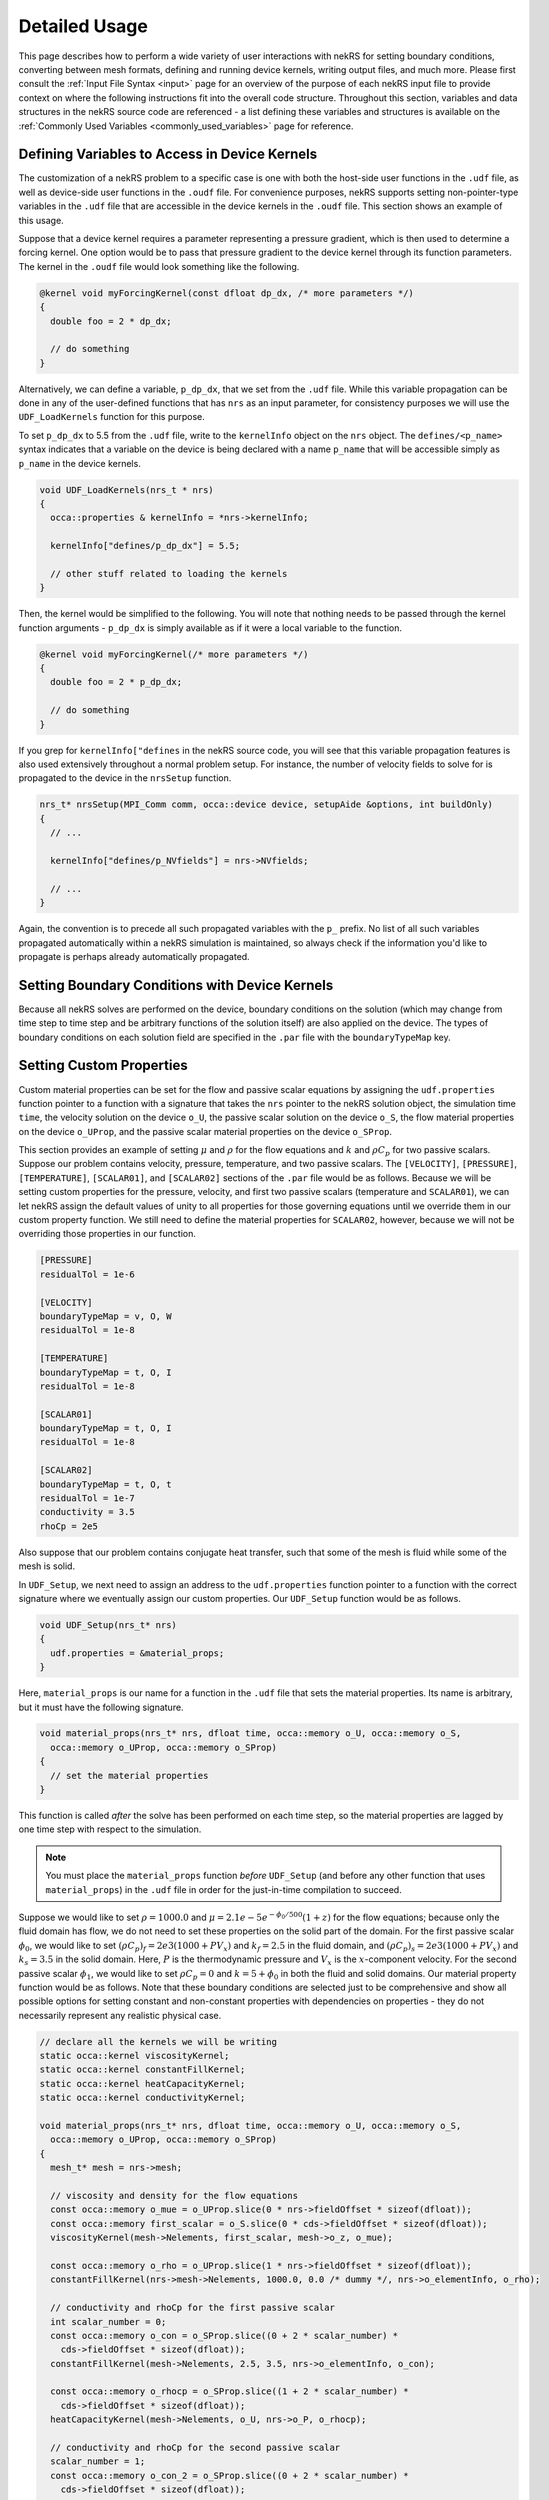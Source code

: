 .. _detailed:

Detailed Usage
===================

This page describes how to perform a wide variety of user interactions with nekRS
for setting boundary conditions, converting between mesh formats, defining and
running device kernels, writing output files, and much more. Please first consult
the :ref:`Input File Syntax <input>` page for an overview of the purpose of each
nekRS input file to provide context on where the following instructions fit into
the overall code structure. Throughout this section, variables and data structures
in the nekRS source code are referenced - a list defining these variables and structures
is available on the :ref:`Commonly Used Variables <commonly_used_variables>` page
for reference.

.. _defining_variables_for_device:

Defining Variables to Access in Device Kernels
----------------------------------------------

The customization of a nekRS problem to a specific case is one with both the host-side
user functions in the ``.udf`` file, as well as device-side user functions in the ``.oudf``
file. For convenience purposes, nekRS supports setting non-pointer-type variables in the
``.udf`` file that are accessible in the device kernels in the ``.oudf`` file. This section
shows an example of this usage.

Suppose that a device kernel requires a parameter representing a pressure gradient, which
is then used to determine a forcing kernel. One option would be to pass that pressure gradient
to the device kernel through its function parameters. The kernel in the ``.oudf`` file
would look something like the following.

.. code-block::

    @kernel void myForcingKernel(const dfloat dp_dx, /* more parameters */)
    {
      double foo = 2 * dp_dx;

      // do something
    }

Alternatively, we can define a variable, ``p_dp_dx``, that we set from the ``.udf`` file.
While this variable propagation can be done in any of the user-defined functions that
has ``nrs`` as an input parameter, for consistency purposes we will use the ``UDF_LoadKernels``
function for this purpose.

.. note:

  The convention is to precede any of these host-side kernel variable
  definitions with a ``p_``.

To set ``p_dp_dx`` to 5.5 from the ``.udf`` file, write to the ``kernelInfo`` object
on the ``nrs`` object. The ``defines/<p_name>`` syntax indicates that a variable on
the device is being declared with a name ``p_name`` that will be accessible simply as
``p_name`` in the device kernels.

.. code-block::

   void UDF_LoadKernels(nrs_t * nrs)
   {
     occa::properties & kernelInfo = *nrs->kernelInfo;

     kernelInfo["defines/p_dp_dx"] = 5.5;

     // other stuff related to loading the kernels
   }

Then, the kernel would be simplified to the following. You will note that nothing needs
to be passed through the kernel function arguments - ``p_dp_dx`` is simply available as
if it were a local variable to the function.

.. code-block:: cpp

   @kernel void myForcingKernel(/* more parameters */)
   {
     double foo = 2 * p_dp_dx;

     // do something
   }

If you grep for ``kernelInfo["defines`` in the nekRS source code, you will see that
this variable propagation features is also used extensively throughout a normal problem
setup. For instance, the number of velocity fields to solve for is propagated to the device
in the ``nrsSetup`` function.

.. code-block:: cpp

   nrs_t* nrsSetup(MPI_Comm comm, occa::device device, setupAide &options, int buildOnly)
   {
     // ...

     kernelInfo["defines/p_NVfields"] = nrs->NVfields;

     // ...
   }

Again, the convention is to precede all such propagated variables with the ``p_`` prefix.
No list of all such variables propagated automatically within a nekRS simulation is
maintained, so always check if the information you'd like to propagate is perhaps
already automatically propagated.

.. _boundary_conditions:

Setting Boundary Conditions with Device Kernels
-----------------------------------------------

Because all nekRS solves are performed on the device, boundary conditions on the
solution (which may change from time step to time step and be arbitrary functions
of the solution itself) are also applied on the device. The types of boundary conditions
on each solution field are specified in the ``.par`` file with the ``boundaryTypeMap``
key. 

.. _custom_properties:

Setting Custom Properties
-------------------------

Custom material properties can be set for the flow and passive scalar equations
by assigning the ``udf.properties`` function pointer to a function with a signature
that takes the ``nrs`` pointer to the nekRS solution object, the simulation time
``time``, the velocity solution on the device ``o_U``, the passive scalar solution
on the device ``o_S``, the flow material properties on the device ``o_UProp``,
and the passive scalar material properties on the device ``o_SProp``.

This section provides an example of setting :math:`\mu` and :math:`\rho` for the flow
equations and :math:`k` and :math:`\rho C_p` for two passive scalars. Suppose our problem
contains velocity, pressure, temperature, and two passive scalars. The ``[VELOCITY]``,
``[PRESSURE]``, ``[TEMPERATURE]``, ``[SCALAR01]``, and ``[SCALAR02]`` sections of the
``.par`` file would be as follows. Because we will be setting custom properties for
the pressure, velocity, and first two passive scalars (temperature and ``SCALAR01``),
we can let nekRS assign the default values of unity to all properties for those
governing equations until we override them in our custom property function. We still
need to define the material properties for ``SCALAR02``, however, because we will not
be overriding those properties in our function.

.. code-block::

  [PRESSURE]
  residualTol = 1e-6

  [VELOCITY]
  boundaryTypeMap = v, O, W
  residualTol = 1e-8

  [TEMPERATURE]
  boundaryTypeMap = t, O, I
  residualTol = 1e-8

  [SCALAR01]
  boundaryTypeMap = t, O, I
  residualTol = 1e-8

  [SCALAR02]
  boundaryTypeMap = t, O, t
  residualTol = 1e-7
  conductivity = 3.5
  rhoCp = 2e5

Also suppose that our problem contains conjugate heat transfer, such that some of
the mesh is fluid while some of the mesh is solid.

In ``UDF_Setup``, we next need to assign an address to the ``udf.properties`` function
pointer to a function with the correct signature where we eventually assign our custom
properties. Our ``UDF_Setup`` function would be as follows.

.. code-block:: cpp

   void UDF_Setup(nrs_t* nrs)
   {
     udf.properties = &material_props;
   }

Here, ``material_props`` is our name for a function in the ``.udf`` file that sets the
material properties. Its name is arbitrary, but it must have the following signature.

.. code-block:: cpp

   void material_props(nrs_t* nrs, dfloat time, occa::memory o_U, occa::memory o_S,
     occa::memory o_UProp, occa::memory o_SProp)
   {
     // set the material properties
   }

This function is called *after* the solve has been performed on each time step, so the
material properties are lagged by one time step with respect to the simulation.

.. note::

  You must place the ``material_props`` function *before* ``UDF_Setup`` (and before any other
  function that uses ``material_props``) in the ``.udf`` file in order for the just-in-time
  compilation to succeed.

Suppose we would like to set :math:`\rho=1000.0` and :math:`\mu=2.1e-5 e^{-\phi_0/500}(1+z)` for
the flow equations; because only the fluid domain has flow, we do not need to set
these properties on the solid part of the domain. For the first passive scalar
:math:`\phi_0`, we would
like to set :math:`(\rho C_p)_f=2e3(1000+PV_x)` and :math:`k_f=2.5` in the fluid
domain, and :math:`(\rho C_p)_s=2e3(1000+PV_x)` and :math:`k_s=3.5` in the solid domain.
Here, :math:`P` is the thermodynamic pressure and :math:`V_x` is the :math:`x`-component velocity.
For the second passive scalar :math:`\phi_1`, we would like to set
:math:`\rho C_p=0` and :math:`k=5+\phi_0` in both the fluid and solid domains.
Our material property function would be as follows. Note that these boundary conditions
are selected just to be comprehensive and show all possible options for setting
constant and non-constant properties with dependencies on properties - they do not
necessarily represent any realistic physical case.

.. code-block:: cpp

   // declare all the kernels we will be writing
   static occa::kernel viscosityKernel;
   static occa::kernel constantFillKernel;
   static occa::kernel heatCapacityKernel;
   static occa::kernel conductivityKernel;

   void material_props(nrs_t* nrs, dfloat time, occa::memory o_U, occa::memory o_S,
     occa::memory o_UProp, occa::memory o_SProp)
   {
     mesh_t* mesh = nrs->mesh;

     // viscosity and density for the flow equations
     const occa::memory o_mue = o_UProp.slice(0 * nrs->fieldOffset * sizeof(dfloat));
     const occa::memory first_scalar = o_S.slice(0 * cds->fieldOffset * sizeof(dfloat));
     viscosityKernel(mesh->Nelements, first_scalar, mesh->o_z, o_mue);

     const occa::memory o_rho = o_UProp.slice(1 * nrs->fieldOffset * sizeof(dfloat));    
     constantFillKernel(nrs->mesh->Nelements, 1000.0, 0.0 /* dummy */, nrs->o_elementInfo, o_rho);

     // conductivity and rhoCp for the first passive scalar
     int scalar_number = 0;
     const occa::memory o_con = o_SProp.slice((0 + 2 * scalar_number) *
       cds->fieldOffset * sizeof(dfloat));
     constantFillKernel(mesh->Nelements, 2.5, 3.5, nrs->o_elementInfo, o_con);

     const occa::memory o_rhocp = o_SProp.slice((1 + 2 * scalar_number) *
       cds->fieldOffset * sizeof(dfloat));
     heatCapacityKernel(mesh->Nelements, o_U, nrs->o_P, o_rhocp);

     // conductivity and rhoCp for the second passive scalar
     scalar_number = 1;
     const occa::memory o_con_2 = o_SProp.slice((0 + 2 * scalar_number) *
       cds->fieldOffset * sizeof(dfloat));
     conductivityKernel(mesh->Nelements, first_scalar, o_con_2);

     const occa::memory o_rhocp_2 = o_SProp.slice((1 + 2 * scalar_number) *
       cds->fieldOffset * sizeof(dfloat));
     constantFillKernel(mesh->Nelements, 0.0, 0.0, nrs->o_elementInfo, o_rhocp_2);
   }

The ``o_UProp`` and ``o_SProp`` arrays hold all material
property information for the flow equations and passive scalar equations, respectively.
In this function, you see six "slice" operations performed on ``o_UProp`` and ``o_SProp``
in order to access the two individual properties (diffusive constant and time derivative constant)
for the three equations (momentum, scalar 0, and scalar 1). The diffusive constant
(:math:`\mu` for the momentum equations and :math:`k` for the passive scalar equations)
is always listed first in these arrays, while the coefficient on the time derivative
(:math:`\rho C_p` for the momentum equations and :math:`\rho C_p` for the passive scalar
equations) is always listed second in these arrays.

To further elaborate, :math:`\mu` and :math:`\rho` are accessed as slices on ``o_UProp``.
Because viscosity is listed before density, the offset in the ``o_UProp`` array to get
the viscosity is zero, while the offset to get the density is ``nrs->fieldOffset``.
:math:`k` and :math:`\rho C_p` are accessed as slices in ``o_SProp``. Because the
passive scalars are listed in order and the conductivity is listed first for each user,
the offset in the ``o_SProp`` array to get the conductivity for the first passive scalar
is zero, while the offset to get the heat capacity for the first passive scalar 
is ``cds->fieldOffset``. Finally, the offset in the ``o_SProp`` array to get the conductivity
for the second passive scalar is ``2 * cds->fieldOffset``, while the offset to get the
heat capacity for the second passive scalar is ``3 * cds->fieldOffset``.

The ``viscosityKernel``, ``constantFillKernel``, ``heatCapacityKernel``,
and ``conductivityKernel`` functions are all user-defined device kernels. These
functions must be defined in the ``.oudf`` file, and the names are arbitrary. For each
of these kernels, we declare them at the top of the ``.udf`` file. In order to link
against our device kernels, we must instruct nekRS to use its just-in-time compilation
to build those kernels. We do this in ``UDF_LoadKernels`` by calling the
``udfBuildKernel`` function for each kernel. The second argument to the ``udfBuildKernel``
function is the name of the kernel, which appears as the actual function name of
the desired kernel in the ``.oudf`` file.

.. code-block:: cpp

  void UDF_LoadKernels(nrs_t* nrs)
  {
    viscosityKernel = udfBuildKernel(nrs, "viscosity");
    constantFillKernel = udfBuildKernel(nrs, "constantFill");
    heatCapacityKernel = udfBuildKernel(nrs, "heatCapacity");
    conductivityKernel = udfBuildKernel(nrs, "conductivity");
  }

In order to write these device kernels, you will need some background in programming
with :term:`OCCA`. Please consult the `OCCA documentation <https://libocca.org/#/>`__
before proceeding [#f1]_.

First, let's look at the ``constantFill`` kernel. Here, we want to write a device kernel
that assigns a constant value to a material property. So that we can have a general
function, we will write this such that it can be used to set constant (but potentially
different) properties in the fluid and solid phases for conjugate heat transfer
applications.

.. note::
  
  Material properties for the flow equations (i.e. viscosity and density) do not
  *need* to be specified in the solid phase. If you define flow properties in solid
  regions, they are simply not used.

The ``constantFill`` kernel is defined in the ``.oudf`` file as follows [#f2]_. :term:`OCCA`
kernels operate on the device. As input parameters, they can take non-pointer objects
on the host (such as ``Nelements``, ``fluid_val``, and ``solid_val`` in this example),
as well as pointers to objects of type ``occa::memory``, or device-side memory. The
device-side objects are indicated with the ``@restrict`` tag. 

.. note::

  Device-side memory in nekRS is by convention preceded with a ``o_`` prefix in order
  to differentiate from the host-side objects. In the initialization of nekRS, most of
  the simulation data is copied over to the device. All calculations are done on the
  device. The device-side solution is then only copied back onto the host for the
  purpose of writing output files.

.. warning::

  Because nekRS by default only copies the device-side solution back to the host for
  the purpose of writing output files, if you touch any host-side objects in your
  user-defined functions, such as in ``UDF_ExecuteStep``, you must ensure
  that you only use the host-side objects after they have been copied from device back
  to the host. Otherwise, they would not be "up to date." You can ensure that the host-
  side objects reflect the real-time nekRS solution by either (a) only touching the
  host-side solution on output writing steps (which can be determined based on the
  ``nrs->isOutputStep`` variable), or (b) calling the appropriate routines in nekRS
  to force data to be copied from the device back to the host. For the latter option,
  please refer to the :ref:`Copying From Device to Host <copy_device_to_host>` section.

For this example, we
loop over all the elements. The ``eInfo`` parameter represents a mask, and takes a value
of zero for solid elements and a value of unity for fluid elements. Next, we loop over
all of the :term:`GLL` points on the element, or ``p_Np``. This variable is set within
nekRS to be the same as ``mesh->Np`` using the device variable feature described in
the :ref:`Defining Variables to Access in Device Kernels <defining_variables_for_device>`
section. This particular variable is always available, and you do not need to pass it
explicitly into device functions. Finally, we set the value of the ``property`` to the
value specified in the function parameters.

.. code-block:: cpp

   @kernel void constantFill(const dlong Nelements, const dfloat fluid_val,
             const dfloat solid_val, @restrict const dlong* eInfo, @restrict dfloat* property)
   {
     for (dlong e = 0; e < Nelements; ++e ; @outer(0))
     {
       const bool is_solid = eInfo[e];

       for (int n = 0; n < p_Np; ++n ; @inner(0))
       {
         const int id = e * p_Np + n;

         property[id] = fluid_val;

         if (is_solid)
           property[id] = solid_val;
       }
     }
   }

Now, let's look at the slightly more complex ``conductivity`` kernel. Here, our function
signature is very different from that of the ``constantFill`` kernel. While we still
pass the number of elements, we no longer need to check whether we are in a fluid element
or a solid element, since the conductivity for the second passive scalar is going to be
the same in both phases. All that we need to pass in is the coupled scalar ``scalar``, 
or :math:`\phi_0` in our material property correlation :math:`k=5+\phi_0` that we listed
earlier. The ``property`` passed in then should represent the conductivity we are setting.

.. code-block:: cpp

  @kernel void conductivity(const dlong Nelements, @restrict const dfloat* scalar,
            @restrict dfloat* property)
  {
     for (dlong e = 0; e < Nelements; ++e ; @outer(0))
     {
       for (int n = 0; n < p_Np; ++n ; @inner(0))
       {
         const int id = e * p_Np + n;
         const dfloat scalar = scalar[id];

         property[id] = 5.0 + scalar;
       }
     }
  }

A key aspect of writing device kernels is that the device kernel can only operate on
non-pointer objects or pointers to device memory. Whatever the form of your material properties,
you just need to be sure to pass in all necessary information. Now, let's look at the even
more complex ``viscosity`` kernel. Here, we need to pass in the scalar :math:`\phi_0` and the
:math:`z`-coordinate that appear in the viscosity model.

.. code-block:: cpp

  @kernel void viscosity(const dlong Nelements, @restrict const dfloat* scalar,
            @restrict const dfloat* z, @restrict dfloat* property)
  {
     for (dlong e = 0; e < Nelements; ++e ; @outer(0))
     {
       for (int n = 0; n < p_Np; ++n ; @inner(0))
       {
         const int id = e * p_Np + n;
         const dfloat scalar = scalar[id];
         const dfloat z = z[id];

         property[id] = 2.1E-5 * exp(-scalar / 500.0) * (1.0 + z);
       }
     }
  }

The final kernel that wraps up this example is the ``heatCapacity`` kernel.

.. _custom_sources:

Setting Custom Source Terms
---------------------------

Custom source terms can be added to the momentum conservation equation and/or the
energy conservation equation by assigning the ``udf.uEqnSource`` and
``udf.sEqnSource`` function pointers, respectively, to functions with the appropriate signature.
Each of these cases are described separately next. The process is conceptually very similar
to the process for declaring custom properties in :ref:`Setting Custom Properties <custom_properties>`,
so you may find it useful to first review that section.

The Momentum Equation
"""""""""""""""""""""

To set a custom source term for the momentum equation, you must assign the
``udf.uEqnSource`` function pointer to a function with a signature that takes the ``nrs`` pointer
to the nekRS solution object, the simulation time ``time``, the velocity solution on the device
``o_U``, and the momentum source term on the device ``o_FU``. In ``UDF_Setup``,
we need to assign an address to the ``udf.uEqnSource`` function pointer to a function
with the correct signature where we will eventually compute a momentum source. Our
``UDF_Setup`` function would be as follows.

.. code-block:: cpp

  void UDF_Setup(nrs_t * nrs)
  {
    udf.uEqnSource = &custom_source;
  }

Here, ``custom_source`` is our name for a function in the ``.udf`` file that computes the
momentum source. Its name is arbitrary, but it must have the following signature.

.. code-block:: cpp

  void custom_source(nrs_t * nrs, dfloat time, occa::memory o_U, occa::memory o_FU)
  {
    // compute the momentum source
  }

.. note::

  You must place the ``custom_source`` function _before_ ``UDF_Setup`` (and before any other
  function that uses ``custom_source``) in the ``.udf`` file in order for the just-in-time
  compilation to success.

Suppose we would like to add a gravitational force to the :math:`z` momentum equation, of form
:math:`-\rho_fg`. For the momentum equation, the source term is defined on a
per-mass basis; in other words, we must provide the vector :math:`\vec{f}` for a source with
strong form :math:`\rho\vec{f}`. Our custom source function would be as follows.

.. code-block:: cpp

  // declare all kernels we will be writing
  static occa::kernel constantFillKernel;

  void custom_source(nrs_t * nrs, dfloat time, occa::memory o_U, occa::memory o_FU)
  {
    mesh_t * mesh = nrs->mesh;

    // what momentum equation we want to add gravity to
    int component = 2;

    constantFillKernel(nrs->mesh->Nelements, -9.81, component * nrs->fieldOffset, o_FU);
  }

The ``constantFillKernel`` is a user-defined device kernel. This function must now be defined
in the ``.oudf`` file; the name is arbitrary. In order to link against our device kernels, we must
also instruct nekRS to use its just-in-time compilation to build those kernels. We do this in
``UDF_LoadKernels`` by calling the ``udfBuildKernel`` function for the kernel. The second argument
to the ``udfBuildKernel`` function is the name of the kernel, which appears as the actual function
name of the desired kernel in the ``.oudf`` file.

.. code-block:: cpp

  void UDF_LoadKernels(nrs_t * nrs)
  {
    constantFillKernel = udfBuildKernel(nrs, "constantFill");
  }

The ``constantFill`` kernel is now defined in the ``.oudf`` file as follows.

.. code-block:: cpp

  @kernel void constantFill(const dlong Nelements, const dfloat value,
    const int offset, @restrict dfloat * source)
  {
    for (dlong e = 0; e < Nelements; ++e ; @outer(0))
    {
      for (int n = 0; n < p_Np; ++n ; @inner(0))
      {
        const int id = e * p_Np + n + offset;
        source[id] = value;
      }
    }
  }

The Energy Equation
"""""""""""""""""""

.. _nondimensional:

Solving in Non-Dimensional Form
-------------------------------

nekRS can solve its governing equations in either dimensional or non-dimensional form
with careful attention to the specification of the material properties. To solve in
*dimensional* form, the ``density``, ``viscosity``, ``rhoCp``, ``conductivity``, and
``diffusivity`` parameters in the ``.par`` file simply take dimensional forms. Solving
in *non-dimensional* form requires only small changes from the dimensional approach.
For the case of constant properties, the transformation to non-dimensional form is
trivial, but slightly more care is required to solve in non-dimensional form with
variable properties. These two approaches are described next with reference to
the incompressible Navier-Stokes model described in :ref:`Incompressible Flow Model <ins_model>`.

.. _constant_p:

Constant Properties
"""""""""""""""""""

For the case of constant properties for :math:`\rho`, :math:`\mu`, :math:`C_p`,
and :math:`k`, solution in non-dimensional form is achieved by simply specifying
the non-dimensionalized version of these properties in the ``.par`` file. To be explicit,
for the momentum and energy conservation equations, the input parameters should be specified as:

  * ``rho``:math:`\rightarrow` :math:`\rho^\dagger\equiv\frac{\rho}{\rho_0}`
  * ``viscosity``:math:`\rightarrow` :math:`\frac{1}{Re}\mu^\dagger\equiv\frac{\mu_0}{\rho_0UL}\frac{\mu}{\mu_0}`
  * ``rhoCp``:math:`\rightarrow` :math:`\rho^\dagger C_p^\dagger\equiv\frac{\rho}{\rho_0}\frac{C_p}{C_{p,0}}`
  * ``conductivity``:math:`\rightarrow` :math:`\frac{1}{Pe}k^\dagger\equiv\frac{k_0}{\rho_0C_{p,0}UL}\frac{k}{k_0}`

For the :math:`k` and :math:`\tau` equations, if present, the input parameters for
*both* the :math:`k` equation should be specified as:

  * ``rho``:math:`\rightarrow`:math:`1.0`
  * ``diffusivity``:math:`\rightarrow`:math:`\frac{1}{Re}`

Notice that these non-dimensional forms for the :math:`k` and :math:`\tau` equations
are slightly simpler than the forms for the mean momentum and energy equations - this
occurs because nekRS's :math:`k`-:math:`\tau` model is restricted to constant-property
flows, so we do not need to consider :math:`\rho^\dagger\neq 1` or
:math:`\mu^\dagger\neq 1`.

If a volumetric heat source is present, it must also be specified in non-dimensional form
as

.. math::

  \dot{q}^\dagger=\frac{\dot{q}}{\rho_0C_{p,0}U\Delta T/L}

If a source term is present in the momentum conservation equation, that source term
must also be specified in non-dimensional form as

.. math::

   \mathbf s^\dagger=\frac{\mathbf s}{\rho_0U^2/L}

where :math:`\mathbf s` is the source term in the dimensional equation, with dimensions
of mass / square length / square time.

In addition, all boundary conditions must also be non-dimensionalized appropriately.
Some of the more common boundary conditions and their non-dimensionalizations are:

  * fixed velocity: :math:`u_i^\dagger=\frac{u_i}{U}`, i.e. divide all dimensional
    velocity boundary values by :math:`U`
  * fixed temperature: :math:`T^\dagger=\frac{T-T_0}{\Delta T}`, i.e. from all dimensional temperature
    boundary values, first subtract :math:`T_0` and then divide by :math:`\Delta T`
  * fixed pressure: :math:`P^\dagger=\frac{P}{\rho_0U^2}`, i.e. divide all dimensional
    pressure boundary values by :math:`\rho_0U^2`
  * heat flux: :math:`q^\dagger=\frac{q}{\rho_0C_{p,0}U\Delta T}`, i.e. divide all
    dimensional heat flux boundary values by :math:`\rho_0C_{p,0}U\Delta T`
  * turbulent kinetic energy: :math:`k^\dagger=\frac{k}{U^2}`, i.e. divide the dimensional
    turbulent kinetic energy by :math:`U^2`
  * inverse specific dissipation rate: :math:`\tau^\dagger=\frac{\tau}{L/U}`, i.e.
    divide the dimensional inverse specific dissipation rate by :math:`L/U`

If the Prandtl number is unity, then because :math:`Pe\equiv Re\ Pr`, the coefficient on the
diffusion kernel in both the momentum and energy conservation equations will be the same
(for the case of constant properties).

.. note::

  Several of the nekRS input files use syntax inherited from Nek5000 that allows shorthand
  expressions that are often convenient for the Reynolds and Peclet numbers, which appear
  as inverses in the non-dimensional equations. Specifying ``conductivity = -1000`` is
  shorthand for ``conductivity = 1/1000``.

Variable Properties
"""""""""""""""""""

For the case of variable properties, the procedure is similar to the case for constant
properties, except that the properties must be specified in the ``.oudf`` kernels.
It is best practice to simply omit the ``rho``, ``viscosity``, ``rhoCp``, and
``conductivity`` fields from the ``.par`` file entirely. Then, in the ``.oudf`` kernels,
you must include kernels that apply the variable properties in the same manner as in
:ref:`Constant Properties <constant_p>`. See
:ref:`Setting Custom Properties <custom_properties>` for more
information on the kernel setup.

.. _copy_device_to_host:

Copying From Device to Host
---------------------------

All solutions take place on the host, and data transfer of the solution back to the host
must be manually performed by the user if you would like to access ``nrs->U``, ``nrs->p``,
``nrs->cds->S``, or other solution objects, in host-side functions. To copy the solution
from the device to the host, use the ``nek_ocopyFrom(double time, int tstep)`` routine in the
``nekInterfaceAdapter.cpp`` file. This function performs the following actions:

1. Copy the nekRS solution from the nekRS device arrays to the nekRS host arrays - that is,
``nrs->o_U`` is copied to ``nrs->U``, and so on. This
allows you to access the solution on the host as ``nrs->U``, ``nrs->p``, ``nrs->S``, etc.

1. Copy the nekRS solution from the nekRS host arrays to the Nek5000 backend arrays.

If you only want to access the nekRS host side arays such as ``nrs->U``, you can skip the
second part by directly using :term:`OCCA` memory copy functions like the following, which
copies from the device array ``nrs->o_U`` to the host array ``nrs->U``.

.. code-block::

  nrs->o_U.copyTo(nrs->U);

Calculating the Distance to a Wall
----------------------------------

nekRS allows users to access many Nek5000 "backends" through the (optional)
``<case>.usr`` file. A common use case is to calculate the distance from each
:term:`GLL` point to a boundary, such as for setting initial conditions for turbulent quantities
or other closures. The procedure to compute and then use these values is as follows.

First, in the ``usrdat2`` subroutine, make sure that all boundaries for which
you want to compute the distance for are marked as "wall" boundaries in the ``cbc`` array.
In the example shown below, we assume that
the mesh already has sidesets defined in it (assigned through Cubit/gmsh/however else
the mesh was created). We then loop over all the :term:`GLL` points and determine
if the point is on the boundary of interest by checking if the boundary ID is
equal to the sideset of interest. This is done by checking the absolute difference
between the ``bc`` array and the sideset value of interest (in this example, the sideset
is 7). If the boundary ID matches the sideset of interest, then we set the ``cbc`` array
to ``W``, or the character that indicates a no-slip wall boundary.

.. code-block::

  subroutine usrdat2
  include 'SIZE'
  include 'TOTAL'
  integer e,f

  n = lx1*ly1*lz1*nelv
  nxz = nx1*nz1
  nface = 2*ldim

  do iel=1,nelv
  do ifc=1,2*ndim
     if (abs((bc(5,ifc,iel,1)-7.0)).lt.1e-4) cbc(ifc,iel,1)= 'W  '
  enddo
  enddo

  return
  end

In other words,
if your wall boundaries were instead boundaries 3 and 4, the ``if (abs...)`` lines
in the above example would become:

.. code-block::

  if (abs((bc(5,ifc,iel,1)-3.0)).lt.1e-4) cbc(ifc,iel,1)= 'W  '
  if (abs((bc(5,ifc,iel,1)-4.0)).lt.1e-4) cbc(ifc,iel,1)= 'W  '

Next, in the ``usrdat3`` subroutine, you simply need to call the
``dist`` function, which loops over all boundaries with ``W`` type
and determines the distance of all :term:`GLL` points to those boundaries.
The result of the calculation should be stored into the ``nrs_scptr(1)`` pointer,
which is then what we will access in the ``.udf`` file.

.. code-block::

  subroutine usrdat3
  include 'SIZE'
  include 'TOTAL'

  common /scrach_o1/
   w1(lx1*ly1*lz1*lelv)
  ,w2(lx1*ly1*lz1*lelv)
  ,w3(lx1*ly1*lz1*lelv)
  ,w4(lx1*ly1*lz1*lelv)
  ,w5(lx1*ly1*lz1*lelv)

  common /scrach_o2/
   ywd(lx1,ly1,lz1,lelv)

  COMMON /NRSSCPTR/ nrs_scptr(1)
  integer*8         nrs_scptr

  call distf(ywd,7,'W  ',w1,w2,w3,w4,w5)

  nrs_scptr(1) = loc(ywd)

  return
  end

In other words, if your wall boundaries were instead boundaries 3 and 4, the
``call distf...`` lines in the above example would become:

.. code-block::

  call distf(ywd,3,'W  ',w1,w2,w3,w4,w5)
  call distf(ywd,4,'W  ',w1,w2,w3,w4,w5)

Then, you can access the results of the distance-to-wall calculation in the ``.udf``
by assigning a pointer to the ``nek::scPtr(1)`` array. Note that this call must be
within ``UDF_ExecuteStep`` so that the Nek5000 backend will have been called first.

.. code-block::

  void UDF_ExecuteStep(nrs_t * nrs, dfloat time, int tstep)
  {
    double * wall_distance = (double *) nek::scPtr(1);

    // then, you can copy it into some device-side memory so you can use it in
    // BCs if you want
    auto mesh = nrs->meshV;
    int n_gll_points = mesh->Np * mesh->Nelements;
    int write_location = 2; // "slice" into which you want to write, in case nrs->o_usrwrk holds other info
    nrs->o_usrwrk.copyFrom(wall_distance, n_gll_points * sizeof(dfloat), write_location * nrs->fieldOffset * sizeof(dfloat));
  }


.. rubric:: Footnotes

.. [#f1] There are many different ways to write :term:`OCCA` kernels. The examples shown here are by no means the most optimal form, and are only intended for illustration.
.. [#f2] :term:`OCCA` kernels are programmed in OKL, a thin extension to C++. Unfortunately, the ``pygmentize`` Python syntax highlighter does not recognize OKL syntax, so these examples here lack syntax highlighting.

